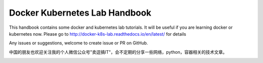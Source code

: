 Docker Kubernetes Lab Handbook
==============================

|License| |Documentation Status|

This handbook contains some docker and kubernetes lab tutorials. It will be useful if you are learning docker or kubernetes now.
Please go to http://docker-k8s-lab.readthedocs.io/en/latest/ for details

Any issues or suggestions, welcome to create issue or PR on GitHub.

中国的朋友也欢迎关注我的个人微信公众号"卖逗搞IT"，会不定期的分享一些网络，python，容器相关的技术文章。

|wechat|

.. |License| image:: https://img.shields.io/hexpm/l/plug.svg
   :target: https://github.com/xiaopeng163/docker-k8s-lab/blob/master/LICENSE
.. |Documentation Status| image:: https://readthedocs.org/projects/docker-k8s-lab/badge/?version=latest
   :target: http://docker-k8s-lab.readthedocs.io/en/latest/?badge=latest

.. |wechat| image:: https://github.com/xiaopeng163/static/blob/master/QR/MY_WeChat_official_account.jpg
